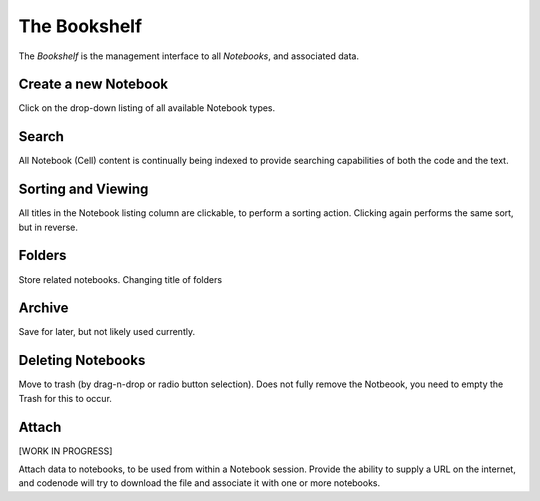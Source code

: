 .. _bookshelf:

The Bookshelf
=============

The `Bookshelf` is the management interface to all `Notebooks`, and associated data.

Create a new Notebook
---------------------
Click on the drop-down listing of all available Notebook types.

Search
------
All Notebook (Cell) content is continually being indexed 
to provide searching capabilities of both the code and the text.

Sorting and Viewing
-------------------
All titles in the Notebook listing column are clickable, to perform a sorting action.  
Clicking again performs the same sort, but in reverse.


Folders
-------
Store related notebooks.  Changing title of folders

Archive
-------
Save for later, but not likely used currently.

Deleting Notebooks
-------------------
Move to trash (by drag-n-drop or radio button selection). 
Does not fully remove the Notbeook, you need to empty the Trash for this to occur.

Attach
------
[WORK IN PROGRESS]

Attach data to notebooks, to be used from within a Notebook session. 
Provide the ability to supply a URL on the internet, and codenode 
will try to download the file and associate it with one or more notebooks.
